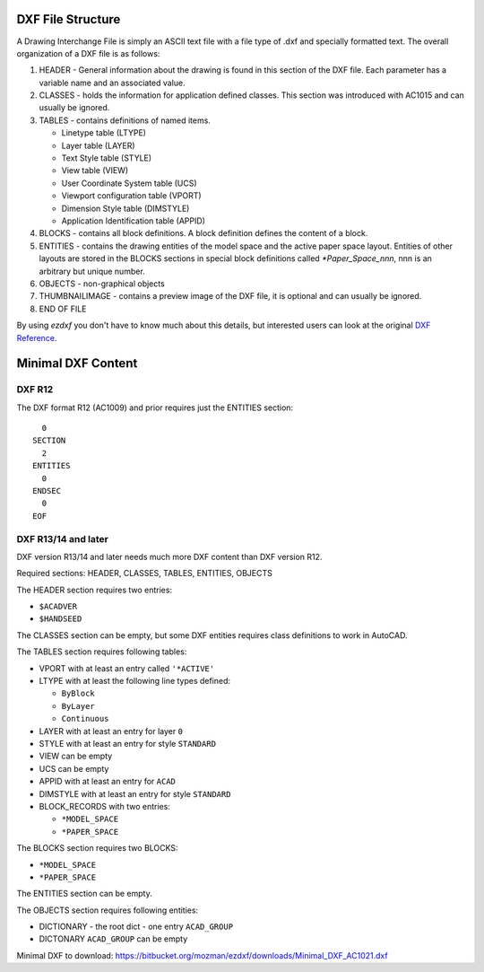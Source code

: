 .. _file structure:

DXF File Structure
------------------

A Drawing Interchange File is simply an ASCII text file with a file
type of .dxf and specially formatted text. The overall organization
of a DXF file is as follows:

1. HEADER - General information about the drawing is found
   in this section of the DXF file. Each parameter has a variable
   name and an associated value.

2. CLASSES - holds the information for application defined classes. This section was introduced with AC1015 and can
   usually be ignored.

3. TABLES - contains definitions of named items.

   * Linetype table (LTYPE)
   * Layer table (LAYER)
   * Text Style table (STYLE)
   * View table (VIEW)
   * User Coordinate System table (UCS)
   * Viewport configuration table (VPORT)
   * Dimension Style table (DIMSTYLE)
   * Application Identification table (APPID)

4. BLOCKS - contains all block definitions. A block definition defines the content of a block.

5. ENTITIES - contains the drawing entities of the model space and the active paper space layout. Entities of other
   layouts are stored in the BLOCKS sections in special block definitions called `*Paper_Space_nnn`, nnn is an arbitrary
   but unique number.

6. OBJECTS - non-graphical objects

7. THUMBNAILIMAGE - contains a preview image of the DXF file, it is optional and can usually be ignored.

8. END OF FILE

By using *ezdxf* you don't have to know much about this details, but
interested users can look at the original `DXF Reference`_.

Minimal DXF Content
-------------------

DXF R12
=======

The DXF format R12 (AC1009) and prior requires just the ENTITIES section::

      0
    SECTION
      2
    ENTITIES
      0
    ENDSEC
      0
    EOF

DXF R13/14 and later
====================

DXF version R13/14 and later needs much more DXF content than DXF version R12.

Required sections: HEADER, CLASSES, TABLES, ENTITIES, OBJECTS

The HEADER section requires two entries:

- ``$ACADVER``
- ``$HANDSEED``

The CLASSES section can be empty, but some DXF entities requires class definitions to work in AutoCAD.

The TABLES section requires following tables:

- VPORT with at least an entry called ``'*ACTIVE'``
- LTYPE with at least the following line types defined:

  - ``ByBlock``
  - ``ByLayer``
  - ``Continuous``

- LAYER with at least an entry for layer ``0``
- STYLE with at least an entry for style ``STANDARD``
- VIEW can be empty
- UCS can be empty
- APPID with at least an entry for ``ACAD``
- DIMSTYLE with at least an entry for style ``STANDARD``
- BLOCK_RECORDS with two entries:

  - ``*MODEL_SPACE``
  - ``*PAPER_SPACE``

The BLOCKS section requires two BLOCKS:

- ``*MODEL_SPACE``
- ``*PAPER_SPACE``

The ENTITIES section can be empty.

The OBJECTS section requires following entities:

- DICTIONARY - the root dict
  - one entry ``ACAD_GROUP``

- DICTONARY ``ACAD_GROUP`` can be empty

Minimal DXF to download: https://bitbucket.org/mozman/ezdxf/downloads/Minimal_DXF_AC1021.dxf

.. _DXF Reference: http://docs.autodesk.com/ACD/2014/ENU/index.html?url=files/GUID-235B22E0-A567-4CF6-92D3-38A2306D73F3.htm,topicNumber=d30e652301